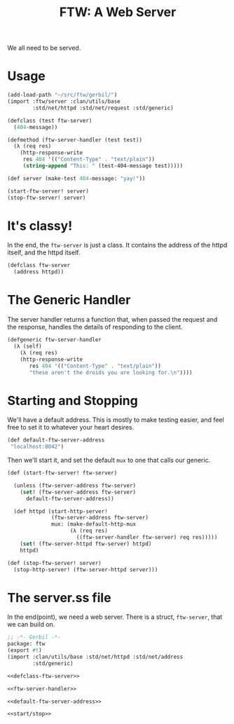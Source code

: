 #+TITLE: FTW: A Web Server

We all need to be served.

* Usage 

#+BEGIN_SRC scheme
  (add-load-path "~/src/ftw/gerbil/")
  (import :ftw/server :clan/utils/base
          :std/net/httpd :std/net/request :std/generic)

  (defclass (test ftw-server)
    (404-message))

  (defmethod (ftw-server-handler (test test))
    (λ (req res)
      (http-response-write
       res 404 '(("Content-Type" . "text/plain"))
       (string-append "This: " (test-404-message test)))))

  (def server (make-test 404-message: "yay!"))

  (start-ftw-server! server)
  (stop-ftw-server! server)
#+END_SRC

* It's classy! 

In the end, the ~ftw-server~ is just a class. It contains the address
of the httpd itself, and the httpd itself.

#+NAME: defclass-ftw-server
#+BEGIN_SRC scheme
  (defclass ftw-server 
    (address httpd))
#+END_SRC

* The Generic Handler
  :PROPERTIES:
  :CUSTOM_ID: ftw_server_handler
  :END:


The server handler returns a function that, when passed the request
and the response, handles the details of responding to the client.

#+NAME: ftw-server-handler
#+BEGIN_SRC scheme
  (defgeneric ftw-server-handler
    (λ (self)
      (λ (req res)
      (http-response-write
         res 404 '(("Content-Type" . "text/plain"))
         "these aren't the droids you are looking for.\n"))))
#+END_SRC

* Starting and Stopping

 We'll have a default address. This is mostly to make testing easier,
 and feel free to set it to whatever your heart desires.

#+NAME: default-ftw-server-address
#+BEGIN_SRC scheme
(def default-ftw-server-address
 "localhost:8042")
#+END_SRC

Then we'll start it, and set the default ~mux~ to one that calls our
generic.

#+NAME: start/stop
#+BEGIN_SRC scheme
  (def (start-ftw-server! ftw-server)

    (unless (ftw-server-address ftw-server)
      (set! (ftw-server-address ftw-server)
        default-ftw-server-address))
    
    (def httpd (start-http-server!
                (ftw-server-address ftw-server)
                mux: (make-default-http-mux
                      (λ (req res)
                        ((ftw-server-handler ftw-server) req res)))))
      (set! (ftw-server-httpd ftw-server) httpd)
      httpd)

  (def (stop-ftw-server! server)
    (stop-http-server! (ftw-server-httpd server)))
#+END_SRC


* The server.ss file

In the end(point), we need a web server. There is a struct,
~ftw-server~, that we can build on.


#+BEGIN_SRC scheme :padline no :noweb yes :tangle "../gerbil/ftw/server.ss"
  ;; -*- Gerbil -*-
  package: ftw
  (export #t)
  (import :clan/utils/base :std/net/httpd :std/net/address
          :std/generic)

  <<defclass-ftw-server>>

  <<ftw-server-handler>>

  <<default-ftw-server-address>>

  <<start/stop>>
#+END_SRC


